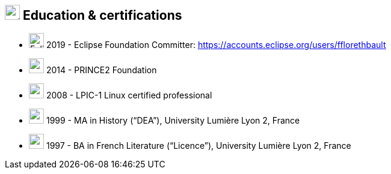 
== image:university.svg[education,25] Education & certifications

[no-bullet]
* image:sun.svg[Eclipse,25] 2019 - Eclipse Foundation Committer: https://accounts.eclipse.org/users/fflorethbault
* image:certificate.svg[,25] 2014 - PRINCE2 Foundation
* image:certificate.svg[,25] 2008 - LPIC-1 Linux certified professional
* image:user-graduate.svg[,25] 1999 - MA in History (“DEA”), University Lumière Lyon 2, France
* image:user-graduate.svg[,25] 1997 - BA in French Literature (“Licence”), University Lumière Lyon 2, France
